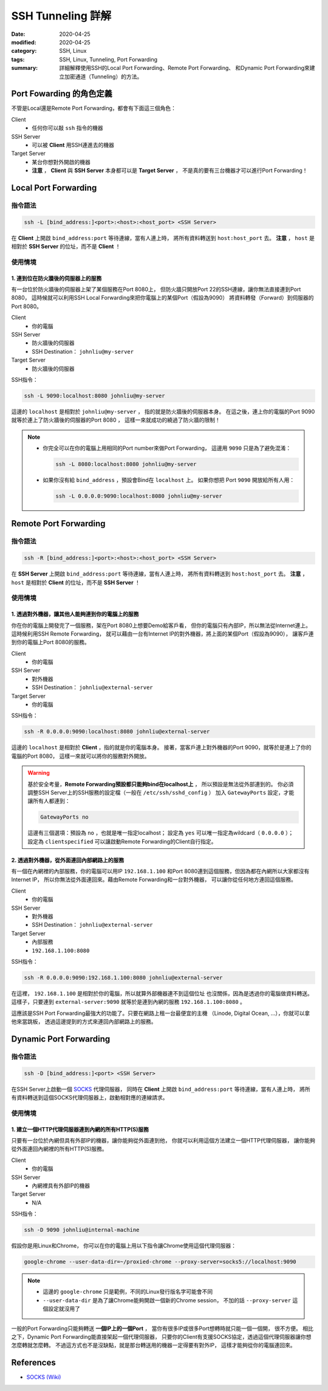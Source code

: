 ##################
SSH Tunneling 詳解
##################

:date: 2020-04-25
:modified: 2020-04-25
:category: SSH, Linux
:tags: SSH, Linux, Tunneling, Port Forwarding
:summary: 詳細解釋使用SSH的Local Port Forwarding、Remote Port Forwarding、
          和Dynamic Port Forwarding來建立加密通道（Tunneling）的方法。

*************************
Port Fowarding 的角色定義
*************************

不管是Local還是Remote Port Forwarding，都會有下面這三個角色：

Client
    - 任何你可以敲 ``ssh`` 指令的機器

SSH Server
    - 可以被 **Client** 用SSH連進去的機器

Target Server
    - 某台你想對外開啟的機器
    - **注意** ， **Client** 與 **SSH Server** 本身都可以是 **Target Server** ，
      不是真的要有三台機器才可以進行Port Forwarding！

*********************
Local Port Forwarding
*********************

指令語法
========

.. code-block:: general

   ssh -L [bind_address:]<port>:<host>:<host_port> <SSH Server>

在 **Client** 上開啟 ``bind_address:port`` 等待連線，當有人連上時，
將所有資料轉送到 ``host:host_port`` 去。
**注意** ， ``host`` 是相對於 **SSH Server** 的位址，而不是 **Client** ！

使用情境
========

1. 連到位在防火牆後的伺服器上的服務
-----------------------------------

有一台位於防火牆後的伺服器上架了某個服務在Port 8080上，
但防火牆只開放Port 22的SSH連線，讓你無法直接連到Port 8080，
這時候就可以利用SSH Local Forwarding來把你電腦上的某個Port（假設為9090）
將資料轉發（Forward）到伺服器的Port 8080。

Client
    - 你的電腦

SSH Server
    - 防火牆後的伺服器
    - SSH Destination： ``johnliu@my-server``

Target Server
    - 防火牆後的伺服器

SSH指令：

.. code-block:: general

   ssh -L 9090:localhost:8080 johnliu@my-server

這邊的 ``localhost`` 是相對於 ``johnliu@my-server`` ，
指的就是防火牆後的伺服器本身。
在這之後，連上你的電腦的Port 9090就等於連上了防火牆後的伺服器的Port 8080 ，
這樣一來就成功的繞過了防火牆的限制！

.. note::

    - 你完全可以在你的電腦上用相同的Port number來做Port Forwarding，
      這邊用 ``9090`` 只是為了避免混淆：

      .. code-block:: general

          ssh -L 8080:localhost:8080 johnliu@my-server

    - 如果你沒有給 ``bind_address`` ，預設會Bind在 ``localhost`` 上。
      如果你想把 Port ``9090`` 開放給所有人用：

      .. code-block:: general

          ssh -L 0.0.0.0:9090:localhost:8080 johnliu@my-server

**********************
Remote Port Forwarding
**********************

指令語法
========

.. code-block:: general

    ssh -R [bind_address:]<port>:<host>:<host_port> <SSH Server>

在 **SSH Server** 上開啟 ``bind_address:port`` 等待連線，當有人連上時，
將所有資料轉送到 ``host:host_port`` 去。
**注意** ， ``host`` 是相對於 **Client** 的位址，而不是 **SSH Server** ！

使用情境
========

1. 透過對外機器，讓其他人能夠連到你的電腦上的服務
-------------------------------------------------

你在你的電腦上開發完了一個服務，架在Port 8080上想要Demo給客戶看，
但你的電腦只有內部IP，所以無法從Internet連上。
這時候利用SSH Remote Forwarding，
就可以藉由一台有Internet IP的對外機器，將上面的某個Port（假設為9090），
讓客戶連到你的電腦上Port 8080的服務。

Client
    - 你的電腦

SSH Server
    - 對外機器
    - SSH Destination： ``johnliu@external-server``

Target Server
    - 你的電腦

SSH指令：

.. code-block:: general

    ssh -R 0.0.0.0:9090:localhost:8080 johnliu@external-server

這邊的 ``localhost`` 是相對於 **Client**  ，指的就是你的電腦本身。
接著，當客戶連上對外機器的Port 9090，就等於是連上了你的電腦的Port 8080，
這樣一來就可以將你的服務對外開放。

.. warning::

    基於安全考量，**Remote Forwarding預設都只能夠bind在localhost上** ，
    所以預設是無法從外部連到的。
    你必須調整SSH Server上的SSH服務的設定檔（一般在 ``/etc/ssh/sshd_config`` ）
    加入 ``GatewayPorts`` 設定，才能讓所有人都連到：

    .. code-block:: general

        GatewayPorts no

    這邊有三個選項：預設為 ``no`` ，也就是唯一指定localhost；
    設定為 ``yes`` 可以唯一指定為wildcard（ ``0.0.0.0`` ）；
    設定為 ``clientspecified`` 可以讓啟動Remote Forwarding的Client自行指定。

2. 透過對外機器，從外面連回內部網路上的服務
-------------------------------------------

有一個在內網裡的內部服務，你的電腦可以用IP ``192.168.1.100``
和Port 8080連到這個服務，但因為都在內網所以大家都沒有Internet IP，
所以你無法從外面連回來。藉由Remote Forwarding和一台對外機器，
可以讓你從任何地方連回這個服務。

Client
    - 你的電腦

SSH Server
    - 對外機器
    - SSH Destination： ``johnliu@external-server``

Target Server
    - 內部服務
    - ``192.168.1.100:8080``

SSH指令：

.. code-block:: general

    ssh -R 0.0.0.0:9090:192.168.1.100:8080 johnliu@external-server

在這裡， ``192.168.1.100`` 是相對於你的電腦，所以就算外部機器連不到這個位址
也沒關係，因為是透過你的電腦做資料轉送。
這樣子，只要連到 ``external-server:9090`` 就等於是連到內網的服務
``192.168.1.100:8080`` 。

這應該是SSH Port Forwarding最強大的功能了。只要在網路上租一台最便宜的主機
（Linode, Digital Ocean, ...），你就可以拿他來當跳板，
透過這邊提到的方式來連回內部網路上的服務。

***********************
Dynamic Port Forwarding
***********************

指令語法
========

.. code-block:: general

    ssh -D [bind_address:]<port> <SSH Server>

在SSH Server上啟動一個 SOCKS_ 代理伺服器，
同時在 **Client** 上開啟 ``bind_address:port`` 等待連線，當有人連上時，
將所有資料轉送到這個SOCKS代理伺服器上，啟動相對應的連線請求。

使用情境
========

1. 建立一個HTTP代理伺服器連到內網的所有HTTP(S)服務
--------------------------------------------------

只要有一台位於內網但具有外部IP的機器，讓你能夠從外面連到他，
你就可以利用這個方法建立一個HTTP代理伺服器，
讓你能夠從外面連回內網裡的所有HTTP(S)服務。

Client
    - 你的電腦

SSH Server
    - 內網裡具有外部IP的機器

Target Server
    - N/A

SSH指令：

.. code-block:: general

    ssh -D 9090 johnliu@internal-machine

假設你是用Linux和Chrome，
你可以在你的電腦上用以下指令讓Chrome使用這個代理伺服器：

.. code-block:: general

    google-chrome --user-data-dir=~/proxied-chrome --proxy-server=socks5://localhost:9090

.. note::

    - 這邊的 ``google-chrome`` 只是範例，不同的Linux發行版名字可能會不同
    - ``--user-data-dir`` 是為了讓Chrome能夠開啟一個新的Chrome session，
      不加的話 ``--proxy-server`` 這個設定就沒用了

一般的Port Forwarding只能夠轉送 **一個IP上的一個Port** ，
當你有很多IP或很多Port想轉時就只能一個一個開， 很不方便。
相比之下，Dynamic Port Forwarding能直接架起一個代理伺服器，
只要你的Client有支援SOCKS協定，透過這個代理伺服器讓你想怎麼轉就怎麼轉。
不過這方式也不是沒缺點，就是那台轉送用的機器一定得要有對外IP，
這樣才能夠從你的電腦連回來。

**********
References
**********

- `SOCKS (Wiki) <SOCKS_>`_

.. _SOCKS: https://zh.wikipedia.org/wiki/SOCKS
